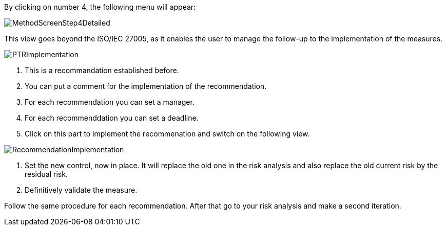 By clicking on number 4, the following menu will appear:

image:MethodScreenStep4Detailed.png[MethodScreenStep4Detailed]

This view goes beyond the ISO/IEC 27005, as it enables the user to manage the follow-up to the implementation of the measures.

image:PTRImplementation.png[PTRImplementation]

1. This is a recommandation established before.
2. You can put a comment for the implementation of the recommendation.
3. For each recommendation you can set a manager.
4. For each recommenddation you can set a deadline.
5. Click on this part to implement the recommenation and switch on the following view.

image:RecommendationImplementation.png[RecommendationImplementation]

1. Set the new control, now in place. It will replace the old one in the risk analysis and also replace the old current risk by the residual risk.
2. Definitively validate the measure.

Follow the same procedure for each recommendation.
After that go to your risk analysis and make a second iteration.  
